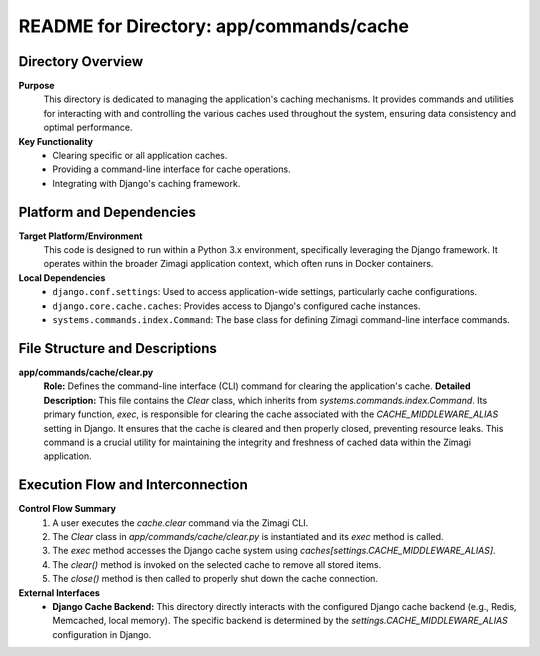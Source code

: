 =====================================================
README for Directory: app/commands/cache
=====================================================

Directory Overview
------------------

**Purpose**
   This directory is dedicated to managing the application's caching mechanisms. It provides commands and utilities for interacting with and controlling the various caches used throughout the system, ensuring data consistency and optimal performance.

**Key Functionality**
   * Clearing specific or all application caches.
   * Providing a command-line interface for cache operations.
   * Integrating with Django's caching framework.

Platform and Dependencies
-------------------------

**Target Platform/Environment**
   This code is designed to run within a Python 3.x environment, specifically leveraging the Django framework. It operates within the broader Zimagi application context, which often runs in Docker containers.

**Local Dependencies**
   * ``django.conf.settings``: Used to access application-wide settings, particularly cache configurations.
   * ``django.core.cache.caches``: Provides access to Django's configured cache instances.
   * ``systems.commands.index.Command``: The base class for defining Zimagi command-line interface commands.

File Structure and Descriptions
-------------------------------

**app/commands/cache/clear.py**
     **Role:** Defines the command-line interface (CLI) command for clearing the application's cache.
     **Detailed Description:** This file contains the `Clear` class, which inherits from `systems.commands.index.Command`. Its primary function, `exec`, is responsible for clearing the cache associated with the `CACHE_MIDDLEWARE_ALIAS` setting in Django. It ensures that the cache is cleared and then properly closed, preventing resource leaks. This command is a crucial utility for maintaining the integrity and freshness of cached data within the Zimagi application.

Execution Flow and Interconnection
----------------------------------

**Control Flow Summary**
   1. A user executes the `cache.clear` command via the Zimagi CLI.
   2. The `Clear` class in `app/commands/cache/clear.py` is instantiated and its `exec` method is called.
   3. The `exec` method accesses the Django cache system using `caches[settings.CACHE_MIDDLEWARE_ALIAS]`.
   4. The `clear()` method is invoked on the selected cache to remove all stored items.
   5. The `close()` method is then called to properly shut down the cache connection.

**External Interfaces**
   * **Django Cache Backend:** This directory directly interacts with the configured Django cache backend (e.g., Redis, Memcached, local memory). The specific backend is determined by the `settings.CACHE_MIDDLEWARE_ALIAS` configuration in Django.
